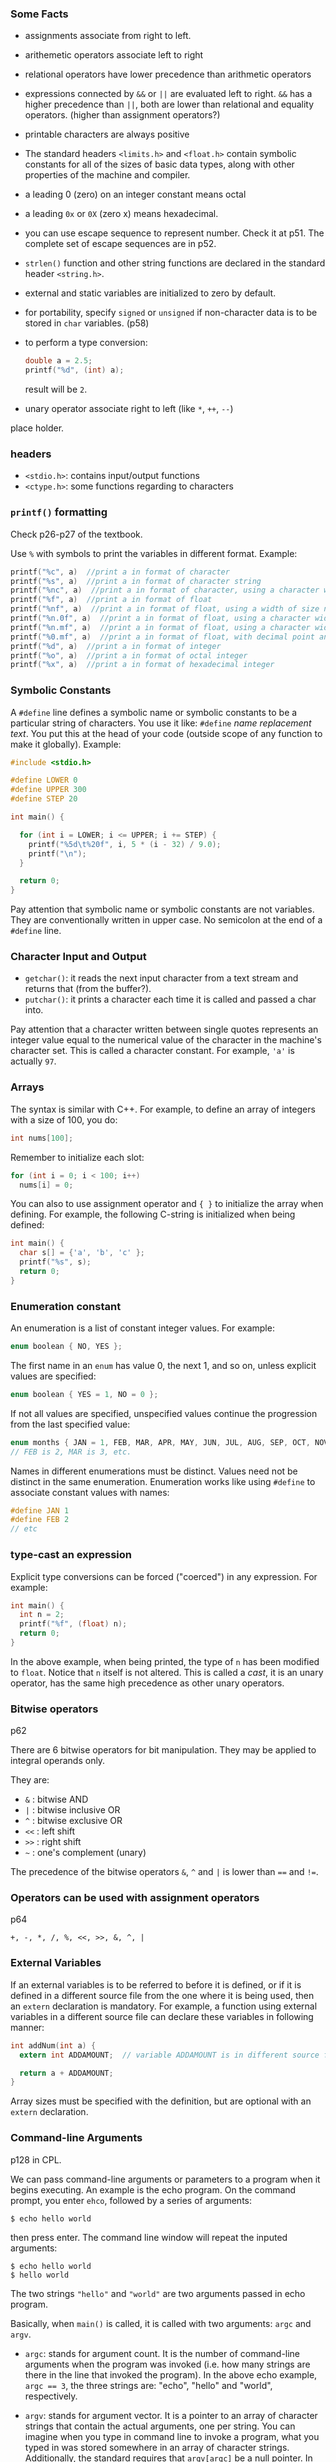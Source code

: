 #+STARTUP: indent
#+OPTIONS: H:6
#+LATEX_HEADER: \usepackage[margin=1in] {geometry}
#+LATEX_HEADER: \usepackage{parskip}
#+LATEX_HEADER: \linespread {1.5}
#+LATEX_HEADER: \setcounter{tocdepth} {6}
#+LATEX_HEADER: \setcounter{secnumdepth} {6}
#+LATEX_CLASS: article
#+LATEX_CLASS_OPTIONS: [12pt]
*** Some Facts
- assignments associate from right to left.
- arithemetic operators associate left to right
- relational operators have lower precedence than arithmetic operators
- expressions connected by ~&&~ or ~||~ are evaluated left to right. ~&&~ has a higher precedence than ~||~, both are lower than relational and equality operators. (higher than assignment operators?)
- printable characters are always positive
- The standard headers ~<limits.h>~ and ~<float.h>~ contain symbolic constants for all of the sizes of basic data types, along with other properties of the machine and compiler.
- a leading 0 (zero) on an integer constant means octal
- a leading ~0x~ or ~0X~ (zero x) means hexadecimal.
- you can use escape sequence to represent number. Check it at p51. The complete set of escape sequences are in p52.
- ~strlen()~ function and other string functions are declared in the standard header ~<string.h>~.
- external and static variables are initialized to zero by default.
- for portability, specify ~signed~ or ~unsigned~ if non-character data is to be stored in ~char~ variables. (p58)
- to perform a type conversion:
  #+begin_src c
  double a = 2.5;
  printf("%d", (int) a);  
  #+end_src
  result will be ~2~.
- unary operator associate right to left (like ~*~, ~++~, ~--~)

place holder.

*** headers
- ~<stdio.h>~: contains input/output functions
- ~<ctype.h>~: some functions regarding to characters
  
*** ~printf()~ formatting
Check p26-p27 of the textbook.

Use ~%~ with symbols to print the variables in different format.
Example:
#+begin_src c
printf("%c", a)  //print a in format of character
printf("%s", a)  //print a in format of character string
printf("%nc", a)  //print a in format of character, using a character width of size n (at least)
printf("%f", a)  //print a in format of float
printf("%nf", a)  //print a in format of float, using a width of size n
printf("%n.0f", a)  //print a in format of float, using a character width of size n, with no decimal point and no fraction digits
printf("%n.mf", a)  //print a in format of float, using a character width of size n, with decimal point and m fraction digits
printf("%0.mf", a)  //print a in format of float, with decimal point and m fraction digits. The width is not constrained.
printf("%d", a)  //print a in format of integer
printf("%o", a)  //print a in format of octal integer
printf("%x", a)  //print a in format of hexadecimal integer
#+end_src
*** Symbolic Constants
A ~#define~ line defines a symbolic name or symbolic constants to be a particular string of characters. You use it like: ~#define~ /name/ /replacement text/. You put this at the head of your code (outside scope of any function to make it globally). Example:
#+begin_src c
#include <stdio.h>

#define LOWER 0
#define UPPER 300
#define STEP 20

int main() {
  
  for (int i = LOWER; i <= UPPER; i += STEP) {
    printf("%5d\t%20f", i, 5 * (i - 32) / 9.0);
    printf("\n");
  }
  
  return 0;
}
#+end_src
Pay attention that symbolic name or symbolic constants are not variables. They are conventionally written in upper case. No semicolon at the end of a ~#define~ line.
*** Character Input and Output
- ~getchar()~: it reads the next input character from a text stream and returns that (from the buffer?).
- ~putchar()~: it prints a character each time it is called and passed a char into.

Pay attention that a character written between single quotes represents an integer value equal to the numerical value of the character in the machine's character set. This is called a character constant. For example, ~'a'~ is actually ~97~.
*** Arrays
The syntax is similar with C++. For example, to define an array of integers with a size of 100, you do:
#+begin_src c
int nums[100];
#+end_src
Remember to initialize each slot:
#+begin_src c
for (int i = 0; i < 100; i++)
  nums[i] = 0;
#+end_src

You can also to use assignment operator and ~{ }~ to initialize the array when defining. For example, the following C-string is initialized when being defined:
#+begin_src c
int main() {
  char s[] = {'a', 'b', 'c' };
  printf("%s", s);
  return 0;
}
#+end_src
*** Enumeration constant
An enumeration is a list of constant integer values. For example:
#+begin_src c
enum boolean { NO, YES };
#+end_src
The first name in an ~enum~ has value 0, the next 1, and so on, unless explicit values are specified:
#+begin_src c
enum boolean { YES = 1, NO = 0 };
#+end_src

If not all values are specified, unspecified values continue the progression from the last specified value:
#+begin_src c
enum months { JAN = 1, FEB, MAR, APR, MAY, JUN, JUL, AUG, SEP, OCT, NOV, DEC };
// FEB is 2, MAR is 3, etc.
#+end_src

Names in different enumerations must be distinct. Values need not be distinct in the same enumeration. Enumeration works like using ~#define~ to associate constant values with names:
#+begin_src c
#define JAN 1
#define FEB 2
// etc
#+end_src
*** type-cast an expression
Explicit type conversions can be forced ("coerced") in any expression. For example:
#+begin_src c
int main() {
  int n = 2;
  printf("%f", (float) n);
  return 0;
}
#+end_src
In the above example, when being printed, the type of ~n~ has been modified to ~float~. Notice that ~n~ itself is not altered. This is called a /cast/, it is an unary operator, has the same high precedence as other unary operators.
*** Bitwise operators
p62

There are 6 bitwise operators for bit manipulation. They may be applied to integral operands only.

They are:
- ~&~  : bitwise AND
- ~|~  : bitwise inclusive OR
- ~^~  : bitwise exclusive OR
- ~<<~ : left shift
- ~>>~ : right shift
- =~=  : one's complement (unary)

The precedence of the bitwise operators ~&~, ~^~ and ~|~ is lower than ~==~ and ~!=~.
*** Operators can be used with assignment operators
p64

~+, -, *, /, %, <<, >>, &, ^, |~
*** External Variables
If an external variables is to be referred to before it is defined, or if it is defined in a different source file from the one where it is being used, then an ~extern~ declaration is mandatory. For example, a function using external variables in a different source file can declare these variables in following manner:
#+begin_src c
int addNum(int a) {
  extern int ADDAMOUNT;  // variable ADDAMOUNT is in different source file

  return a + ADDAMOUNT;
}
#+end_src
Array sizes must be specified with the definition, but are optional with an ~extern~ declaration.
*** Command-line Arguments
p128 in CPL.

We can pass command-line arguments or parameters to a program when it begins executing. An example is the echo program. On the command prompt, you enter ~ehco~, followed by a series of arguments:
#+BEGIN_EXAMPLE
$ echo hello world
#+END_EXAMPLE
then press enter. The command line window will repeat the inputed arguments:
#+BEGIN_EXAMPLE
$ echo hello world
$ hello world
#+END_EXAMPLE
The two strings ~"hello"~ and ~"world"~ are two arguments passed in echo program.

Basically, when ~main()~ is called, it is called with two arguments: ~argc~ and ~argv~.
- ~argc~: stands for argument count. It is the number of command-line arguments when the program was invoked (i.e. how many strings are there in the line that invoked the program). In the above echo example, ~argc == 3~, the three strings are: "echo", "hello" and "world", respectively.
- ~argv~: stands for argument vector. It is a pointer to an array of character strings that contain the actual arguments, one per string. You can imagine when you type in command line to invoke a program, what you typed in was stored somewhere in an array of character strings. Additionally, the standard requires that ~argv[argc]~ be a null pointer. In the echo example, you typed "echo hello world", and following array of characters was stored:
  #+BEGIN_EXAMPLE
  ["echo", "hello", "world", 0]
  #+END_EXAMPLE

**** Example: ~echo~
Knowing this, we can write a program that mimic the ~echo~ function: re-print what we typed in when we invoke the program to terminal:
#+begin_src c
#include <stdio.h>

int main(int argc, char* argv[]) {
  while (*(++argv))
    printf("%s%s", *argv, *(argv + 1) ? " " : "");  // the second %s is for the space
  
  printf("\n");
  
  return 0;
}
#+end_src

**** Example: ~pattern_finding~
This program will try to find any lines in the input buffer that contains the keyword passed in when invoking it. For example, in command line prompt:
#+BEGIN_EXAMPLE
$ pattern_finding love < text.txt
#+END_EXAMPLE
it will print all lines that contain ~love~ to the terminal.

The program uses ~strstr()~ to search the existence of a certain keyword in target string. We also write a ~getline()~ function to get one single line from input buffer (using ~getchar()~). Pay attention that in the new C library (~stdio.h~), a ~getline()~ function has been added. So we rename our function to ~getlines()~. The code is as follows:
#+begin_src c
#include <stdio.h>
#include <string.h>
#define MAXLINE 1000

int getlines(char* line, int max);

//find: print lines that match pattern from 1st arg 
int main(int argc, char* argv[]) {
  char line[MAXLINE];  // used to hold a line of string
  int found = 0;
  
  if (argc != 2)
    printf("Usage: find pattern\n");
  else
    while (getlines(line, MAXLINE) > 0)
      if (strstr(line, argv[1]) != NULL) {
        printf("No.%d: %s", ++found, line);
      }
  
  return found;
}

int getlines(char* line, int max) {
  char ch;
  
  while (--max > 0 && (ch = getchar()) != EOF && ch != '\n') {
    *(line++) = ch;
  }
  
  if (ch == '\n')
    *(line++) = ch;  // no need to worry about not enough space, since if ch == '\n', it is not stored in line yet, because the loop was not executed
  *line = '\0';
  
  if (ch == EOF)
    return -1;
  
  return 1;
}
#+end_src

**** Optional arguments example: ~pattern_finding~ extended
Now we extend our ~pattern_finding~ program so it can accept optional arguments. A convention for C programs on UNIX systems is that an argument that begins with a minus sign introduces an optical flag or parameter. Optional arguments should be permitted in any order, they can also be combined (a minus sign with two or more optional arguments, without space between each other).

There is no magic about optional arguments. They are collected as strings in ~argv[]~ when the program is invoked, just like anyother strings occured when invoking the function. We extend the ~pattern_finding~ program to include support for two optional arguments:
1. -x: print lines that doesn't contain the target pattern;
2. -n: in addition to print lines, the program will also print the corresponding line number before the line.
So, the program can be invoked in following way:
#+BEGIN_EXAMPLE
$ pattern_finding -n -x keyword < text.txt
#+END_EXAMPLE
in this case, when ~main()~ is called, ~argc == 4~, ~*argv == {"pattern_finding", "-n", "-x", "keyword"}~. ~< text.txt~ is just redirect ~stdin~ to the text.

Or, we can combine the two optional arguments:
#+BEGIN_EXAMPLE
$ pattern_finding -xn keyword < text.txt
#+END_EXAMPLE
in this case, when ~main()~ is called, ~argc == 3~, ~*argv == {"pattern_finding", "-xn", "keyword"}~.

Thus, we have to write code to analyze argument strings that has ~"-xxx"~ form. Generally, we keep a list of flags inside the program. If we encountered any optional argument in the string, we can set the corresponding flag to true.

The code and explanation is as follows:
#+begin_src c
#include <stdio.h>
#include <string.h>
#define MAXLINE 1000

int getlines(char* line, int max);

//find: print lines that match pattern from 1st arg 
// with optional arguments enabled
int main(int argc, char* argv[]) {
  char line[MAXLINE];  // temporary container to hold line read from buffer
  char c;  // to check optional arguments 
  
  int line_num = 0;  // record the number of line                                                             
  int except = 0;  // flag of optional argument x, if this is true, print lines that doesn't have pattern  
  int number = 0;  // flag for optional argument n , if this is true, print the corresponding line number
  int found = 0;
  
  
  // check inputted arguments and set flag accordingly
  // use prefix to skip the first argv (which is the name of the function)
  while (--argc > 0 && (*++argv)[0] == '-')  // outter while loop check each "-xxx" styled optional argument 
    while (c = *++argv[0]) {  // inner while loop check each char in the "-xxx" styled argument
      switch (c) {
      case 'x':
        except = 1;
        break;
      case 'n':
        number = 1;
        break;
      default:
        printf("find: illegal option %c\n", c);
        argc = 0;  // this will terminate the program
        found = -1;
        break;
      }
    }
    
  if (argc != 1)  //we should have only one argument at this point, which is the pattern we are going to find. All optional arguments have been examed by the previous while loop 
    printf("Usage: find -x -n pattern\n");  // print a message showing how to use this program
  else
    while (getlines(line, MAXLINE) > 0) {
      line_num++;  // update the line number
      
      /*Notes: 
        Print the line based on value of variable except and the found result.
        To print a line, the truth value of found and except should be different. When except = 1, we print lines that not found, so found == 0;
        When except = 0, we print lines that are found, so found == 1;
      */
      if ((strstr(line, *argv) != NULL) != except) {
        if (number)  // if the number flag is true, we print the line number 
          printf("%d", line_num);
        printf("%s", line);
        found++;
      }
      
    }
    
  return found;
    
}

int getlines(char* line, int max) {
  char ch;
  
  while (--max > 0 && (ch = getchar()) != EOF && ch != '\n') {
    *(line++) = ch;
  }
  
  if (ch == '\n')
    *(line++) = ch;  // no need to worry about not enough space, since if ch == '\n', it is not stored in line yet, because the loop was not executed
  *line = '\0';
  
  if (ch == EOF)
    return -1;
  
  return 1;
}
#+end_src

*** Pointers to Functions
It is possible to define pointers to functions, which can be assigned, placed in arrays, passed to functions, returned by functions, and so on. In this section, a sorting program will be used as an example to illustrate the idea. It will also combine the command line arguments.

**** Schematic picture
The sorting program has following feature:
1. the program can be invoked by ~$ sort -n < text.txt~ or ~$ sort < text.txt~
2. if optional argument ~-n~ is used, the lines will be sorted numerically, otherwise, lines will be sorted lexicographically
3. read all lines of input and store them
4. sort the lines by sorting pointers pointing to them (based on wether ~-n~ is given or not)
5. print the lines in order 


**** Implementation





